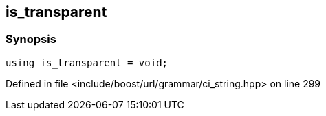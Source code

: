 :relfileprefix: ../../../../
[#AF6A330E64CA47DE703EBC49BB677CA27CEA1BE1]
== is_transparent



=== Synopsis

[source,cpp,subs="verbatim,macros,-callouts"]
----
using is_transparent = void;
----

Defined in file <include/boost/url/grammar/ci_string.hpp> on line 299

